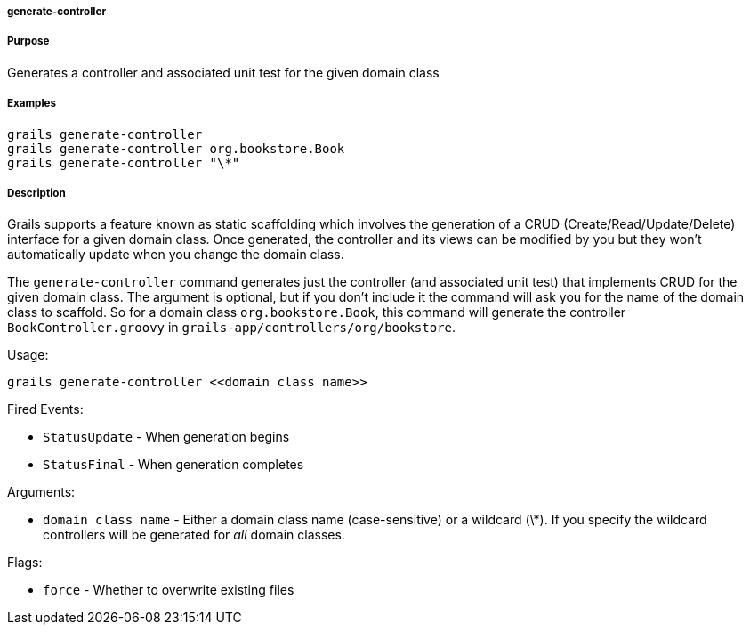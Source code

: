 
===== generate-controller



===== Purpose


Generates a controller and associated unit test for the given domain class


===== Examples


[source,java]
----
grails generate-controller
grails generate-controller org.bookstore.Book
grails generate-controller "\*"
----


===== Description


Grails supports a feature known as static scaffolding which involves the generation of a CRUD (Create/Read/Update/Delete) interface for a given domain class. Once generated, the controller and its views can be modified by you but they won't automatically update when you change the domain class.

The `generate-controller` command generates just the controller (and associated unit test) that implements CRUD for the given domain class. The argument is optional, but if you don't include it the command will ask you for the name of the domain class to scaffold. So for a domain class `org.bookstore.Book`, this command will generate the controller `BookController.groovy` in `grails-app/controllers/org/bookstore`.

Usage:
[source,java]
----
grails generate-controller <<domain class name>>
----

Fired Events:

* `StatusUpdate` - When generation begins
* `StatusFinal` - When generation completes

Arguments:

* `domain class name` - Either a domain class name (case-sensitive) or a wildcard (\*). If you specify the wildcard controllers will be generated for _all_ domain classes.

Flags:

* `force` - Whether to overwrite existing files
